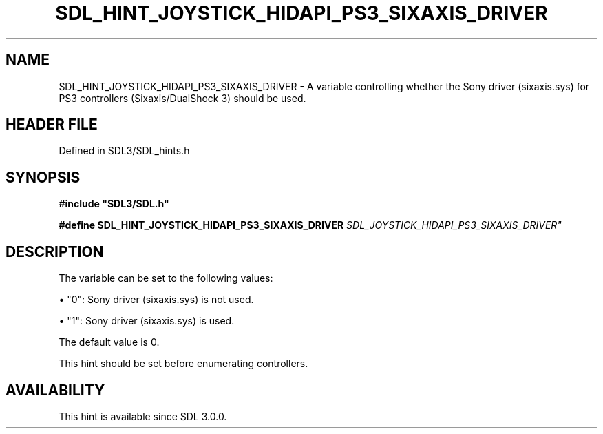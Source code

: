 .\" This manpage content is licensed under Creative Commons
.\"  Attribution 4.0 International (CC BY 4.0)
.\"   https://creativecommons.org/licenses/by/4.0/
.\" This manpage was generated from SDL's wiki page for SDL_HINT_JOYSTICK_HIDAPI_PS3_SIXAXIS_DRIVER:
.\"   https://wiki.libsdl.org/SDL_HINT_JOYSTICK_HIDAPI_PS3_SIXAXIS_DRIVER
.\" Generated with SDL/build-scripts/wikiheaders.pl
.\"  revision SDL-3.1.2-no-vcs
.\" Please report issues in this manpage's content at:
.\"   https://github.com/libsdl-org/sdlwiki/issues/new
.\" Please report issues in the generation of this manpage from the wiki at:
.\"   https://github.com/libsdl-org/SDL/issues/new?title=Misgenerated%20manpage%20for%20SDL_HINT_JOYSTICK_HIDAPI_PS3_SIXAXIS_DRIVER
.\" SDL can be found at https://libsdl.org/
.de URL
\$2 \(laURL: \$1 \(ra\$3
..
.if \n[.g] .mso www.tmac
.TH SDL_HINT_JOYSTICK_HIDAPI_PS3_SIXAXIS_DRIVER 3 "SDL 3.1.2" "Simple Directmedia Layer" "SDL3 FUNCTIONS"
.SH NAME
SDL_HINT_JOYSTICK_HIDAPI_PS3_SIXAXIS_DRIVER \- A variable controlling whether the Sony driver (sixaxis\[char46]sys) for PS3 controllers (Sixaxis/DualShock 3) should be used\[char46]
.SH HEADER FILE
Defined in SDL3/SDL_hints\[char46]h

.SH SYNOPSIS
.nf
.B #include \(dqSDL3/SDL.h\(dq
.PP
.BI "#define SDL_HINT_JOYSTICK_HIDAPI_PS3_SIXAXIS_DRIVER "SDL_JOYSTICK_HIDAPI_PS3_SIXAXIS_DRIVER"
.fi
.SH DESCRIPTION
The variable can be set to the following values:


\(bu "0": Sony driver (sixaxis\[char46]sys) is not used\[char46]

\(bu "1": Sony driver (sixaxis\[char46]sys) is used\[char46]

The default value is 0\[char46]

This hint should be set before enumerating controllers\[char46]

.SH AVAILABILITY
This hint is available since SDL 3\[char46]0\[char46]0\[char46]

